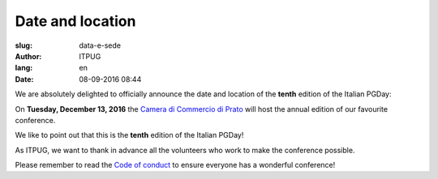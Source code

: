 
Date and location
#################

:slug: data-e-sede
:author: ITPUG
:lang: en
:date: 08-09-2016 08:44

We are absolutely delighted to officially announce the date and
location of the **tenth** edition of the Italian PGDay:

On **Tuesday, December 13, 2016** the
`Camera di Commercio di Prato <http://www.po.camcom.it>`_
will host the annual edition of our favourite conference.

We like to point out that this is the **tenth**
edition of the Italian PGDay!

.. image:: /images/bday.jpg
    :alt: happy 10th birthday pgday.it
    :align: right

As ITPUG, we want to thank in advance all the volunteers
who work to make the conference possible.

Please remember to read the
`Code of conduct </en/pages/coc.html>`_
to ensure everyone has a wonderful conference!



